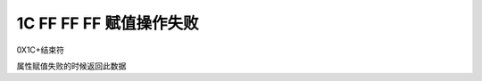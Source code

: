 1C FF FF FF 赋值操作失败
===============================================================

0X1C+结束符

属性赋值失败的时候返回此数据